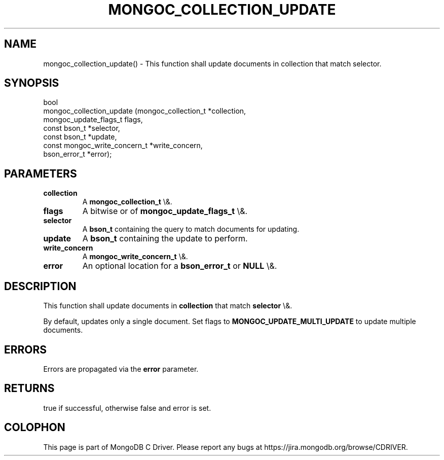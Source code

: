 .\" This manpage is Copyright (C) 2016 MongoDB, Inc.
.\" 
.\" Permission is granted to copy, distribute and/or modify this document
.\" under the terms of the GNU Free Documentation License, Version 1.3
.\" or any later version published by the Free Software Foundation;
.\" with no Invariant Sections, no Front-Cover Texts, and no Back-Cover Texts.
.\" A copy of the license is included in the section entitled "GNU
.\" Free Documentation License".
.\" 
.TH "MONGOC_COLLECTION_UPDATE" "3" "2015\(hy10\(hy26" "MongoDB C Driver"
.SH NAME
mongoc_collection_update() \- This function shall update documents in collection that match selector.
.SH "SYNOPSIS"

.nf
.nf
bool
mongoc_collection_update (mongoc_collection_t          *collection,
                          mongoc_update_flags_t         flags,
                          const bson_t                 *selector,
                          const bson_t                 *update,
                          const mongoc_write_concern_t *write_concern,
                          bson_error_t                 *error);
.fi
.fi

.SH "PARAMETERS"

.TP
.B
collection
A
.B mongoc_collection_t
\e&.
.LP
.TP
.B
flags
A bitwise or of
.B mongoc_update_flags_t
\e&.
.LP
.TP
.B
selector
A
.B bson_t
containing the query to match documents for updating.
.LP
.TP
.B
update
A
.B bson_t
containing the update to perform.
.LP
.TP
.B
write_concern
A
.B mongoc_write_concern_t
\e&.
.LP
.TP
.B
error
An optional location for a
.B bson_error_t
or
.B NULL
\e&.
.LP

.SH "DESCRIPTION"

This function shall update documents in
.B collection
that match
.B selector
\e&.

By default, updates only a single document. Set flags to
.B MONGOC_UPDATE_MULTI_UPDATE
to update multiple documents.

.SH "ERRORS"

Errors are propagated via the
.B error
parameter.

.SH "RETURNS"

true if successful, otherwise false and error is set.


.B
.SH COLOPHON
This page is part of MongoDB C Driver.
Please report any bugs at https://jira.mongodb.org/browse/CDRIVER.
